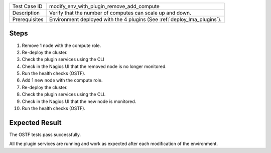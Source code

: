 
+---------------+--------------------------------------------------------------------------+
| Test Case ID  | modify_env_with_plugin_remove_add_compute                                |
+---------------+--------------------------------------------------------------------------+
| Description   | Verify that the number of computes can scale up and down.                |
+---------------+--------------------------------------------------------------------------+
| Prerequisites | Environment deployed with the 4 plugins (See :ref:`deploy_lma_plugins`). |
+---------------+--------------------------------------------------------------------------+

Steps
:::::

#. Remove 1 node with the compute role.

#. Re-deploy the cluster.

#. Check the plugin services using the CLI

#. Check in the Nagios UI that the removed node is no longer monitored.

#. Run the health checks (OSTF).

#. Add 1 new  node with the compute role.

#. Re-deploy the cluster.

#. Check the plugin services using the CLI.

#. Check in the Nagios UI that the new node is monitored.

#. Run the health checks (OSTF).


Expected Result
:::::::::::::::

The OSTF tests pass successfully.

All the plugin services are running and work as expected after each
modification of the environment.
